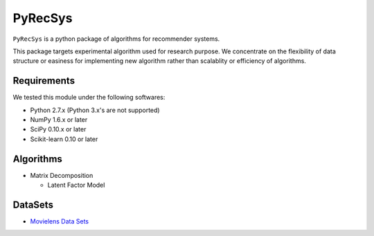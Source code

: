 ********
PyRecSys
********

``PyRecSys`` is a python package of algorithms for recommender systems.

This package targets experimental algorithm used for research purpose.
We concentrate on the flexibility of data structure or easiness for implementing new algorithm rather than scalablity or efficiency of algorithms.

Requirements
============

We tested this module under the following softwares:

* Python 2.7.x (Python 3.x's are not supported)
* NumPy 1.6.x or later
* SciPy 0.10.x or later
* Scikit-learn 0.10 or later

Algorithms
==========

* Matrix Decomposition

  * Latent Factor Model

DataSets
========

* `Movielens Data Sets <http://www.grouplens.org/node/73>`_
